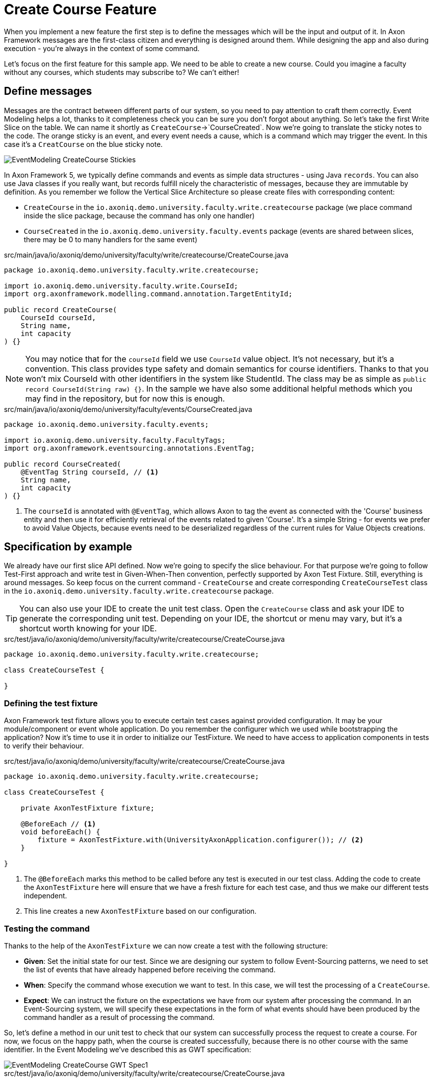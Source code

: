 :navtitle: Feature: Create Course
:reftext: Implementing the create new course feature

= Create Course Feature

When you implement a new feature the first step is to define the messages which will be the input and output of it.
In Axon Framework messages are the first-class citizen and everything is designed around them.
While designing the app and also during execution - you're always in the context of some command.

Let's focus on the first feature for this sample app.
We need to be able to create a new course.
Could you imagine a faculty without any courses, which students may subscribe to?
We can't either!

== Define messages

Messages are the contract between different parts of our system, so you need to pay attention to craft them correctly.
Event Modeling helps a lot, thanks to it completeness check you can be sure you don't forgot about anything.
So let's take the first Write Slice on the table.
We can name it shortly as `CreateCourse`->`CourseCreated`.
Now we're going to translate the sticky notes to the code.
The orange sticky is an event, and every event needs a cause, which is a command which may trigger the event.
In this case it's a `CreatCourse` on the blue sticky note.

image::EventModeling_CreateCourse_Stickies.png[]

In Axon Framework 5, we typically define commands and events as simple data structures - using Java `records`.
You can also use Java classes if you really want, but records fulfill nicely the characteristic of messages, because they are immutable by definition.
As you remember we follow the Vertical Slice Architecture so please create files with corresponding content:

* `CreateCourse` in the `io.axoniq.demo.university.faculty.write.createcourse` package (we place command inside the slice package, because the command has only one handler)
* `CourseCreated` in the `io.axoniq.demo.university.faculty.events` package (events are shared between slices, there may be 0 to many handlers for the same event)

[source,java]
.src/main/java/io/axoniq/demo/university/faculty/write/createcourse/CreateCourse.java
----
package io.axoniq.demo.university.faculty.write.createcourse;

import io.axoniq.demo.university.faculty.write.CourseId;
import org.axonframework.modelling.command.annotation.TargetEntityId;

public record CreateCourse(
    CourseId courseId,
    String name,
    int capacity
) {}
----

[NOTE]
====
You may notice that for the `courseId` field we use `CourseId` value object.
It's not necessary, but it's a convention.
This class provides type safety and domain semantics for course identifiers.
Thanks to that you won't mix CourseId with other identifiers in the system like StudentId.
The class may be as simple as `public record CourseId(String raw) {}`.
In the sample we have also some additional helpful methods which you may find in the repository, but for now this is enough.
====

[source,java]
.src/main/java/io/axoniq/demo/university/faculty/events/CourseCreated.java
----
package io.axoniq.demo.university.faculty.events;

import io.axoniq.demo.university.faculty.FacultyTags;
import org.axonframework.eventsourcing.annotations.EventTag;

public record CourseCreated(
    @EventTag String courseId, // <1>
    String name,
    int capacity
) {}
----

<1> The `courseId` is annotated with `@EventTag`, which allows Axon to tag the event as connected with the 'Course' business entity and then use it for efficiently retrieval of the events related to given 'Course'.
It's a simple String - for events we prefer to avoid Value Objects, because events need to be deserialized regardless of the current rules for Value Objects creations.

== Specification by example

We already have our first slice API defined.
Now we're going to specify the slice behaviour.
For that purpose we're going to follow Test-First approach and write test in Given-When-Then convention, perfectly supported by Axon Test Fixture.
Still, everything is around messages.
So keep focus on the current command - `CreateCourse` and create corresponding `CreateCourseTest` class in the `io.axoniq.demo.university.faculty.write.createcourse` package.

TIP: You can also use your IDE to create the unit test class.
Open the `CreateCourse` class and ask your IDE to generate the corresponding unit test.
Depending on your IDE, the shortcut or menu may vary, but it's a shortcut worth knowing for your IDE.

[source,java]
.src/test/java/io/axoniq/demo/university/faculty/write/createcourse/CreateCourse.java
----
package io.axoniq.demo.university.faculty.write.createcourse;

class CreateCourseTest {

}
----

=== Defining the test fixture

Axon Framework test fixture allows you to execute certain test cases against provided configuration.
It may be your module/component or event whole application.
Do you remember the configurer which we used while bootstrapping the application?
Now it's time to use it in order to initialize our TestFixture.
We need to have access to application components in tests to verify their behaviour.

[source,java]
.src/test/java/io/axoniq/demo/university/faculty/write/createcourse/CreateCourse.java
----
package io.axoniq.demo.university.faculty.write.createcourse;

class CreateCourseTest {

    private AxonTestFixture fixture;

    @BeforeEach // <1>
    void beforeEach() {
        fixture = AxonTestFixture.with(UniversityAxonApplication.configurer()); // <2>
    }

}
----

<.> The `@BeforeEach` marks this method to be called before any test is executed in our test class.
Adding the code to create the `AxonTestFixture` here will ensure that we have a fresh fixture for each test case, and thus we make our different tests independent.
<.> This line creates a new `AxonTestFixture` based on our configuration.

=== Testing the command

Thanks to the help of the `AxonTestFixture` we can now create a test with the following structure:

- *Given*: Set the initial state for our test.
Since we are designing our system to follow Event-Sourcing patterns, we need to set the list of events that have already happened before receiving the command.
- *When*: Specify the command whose execution we want to test.
In this case, we will test the processing of a `CreateCourse`.
- *Expect*: We can instruct the fixture on the expectations we have from our system after processing the command.
In an Event-Sourcing system, we will specify these expectations in the form of what events should have been produced by the command handler as a result of processing the command.

So, let's define a method in our unit test to check that our system can successfully process the request to create a course.
For now, we focus on the happy path, when the course is created successfully, because there is no other course with the same identifier.
In the Event Modeling we've described this as GWT specification:

image::EventModeling_CreateCourse_GWT_Spec1.png[]

[source,java]
.src/test/java/io/axoniq/demo/university/faculty/write/createcourse/CreateCourse.java
----
package io.axoniq.demo.university.faculty.write.createcourse;

import java.util.UUID;class CreateCourseTest {

    private AxonTestFixture fixture;

    @BeforeEach // <1>
    void beforeEach() {
        fixture = AxonTestFixture.with(UniversityAxonApplication.configurer()); // <2>
    }

    @Test
    void givenNotExistingCourse_WhenCreateCourse_ThenSuccess() {
        var courseId = new CourseId(UUID.randomUUID().toString());
        var courseName = "Event Sourcing in Practice";
        var capacity = 3;

        fixture.given() // <1>
               .noPriorActivity()
               .when()
               .command(new CreateCourse(courseId, courseName, capacity)) // <2>
               .then()
               .events(new CourseCreated(courseId.raw(), courseName, capacity)); // <3>
    }

}
----

<.> In our case, when we receive the `CreateCourse` command, we expect that no previous events were received in the system.
We may even skip the whole `given` section if there is nothing to execute.
<.> We provide the `CreateCourse` command we want to dispatch against the system (scoped to the given configuration).
<.> After successfully processing the `CreateCourse`, we expect the publication of a new `CourseCreated` event with the details of the new course.

When we execute the test you will see in the stack trac a following error:

[,console]
----
org.axonframework.commandhandling.NoHandlerForCommandException: No handler was subscribed for command [io.axoniq.demo.university.faculty.write.createcourse.CreateCourse#0.0.1].
----

It means that we need to implement the handler for the `CreateCourse` command.
And this will be our next step!

=== Implementing the command handler

To process a `CreateCourse` command in our application, we must define a method that receives the command as an argument.
To indicate that the method should be invoked upon receiving a command, we will add the `@CommandHandler` annotation provided by AxonFramework.
Let's create a new class for that inside the slice package and name it `CreateCourseCommandHandler` and implement the minimum required to make the test pass.

[source,java]
.src/main/java/io/axoniq/demo/university/faculty/write/createcourse/CreateCourseCommandHandler.java
----
package io.axoniq.demo.university.faculty.write.createcourse;

import org.axonframework.commandhandling.annotation.CommandHandler;
import org.axonframework.eventhandling.EventSink;
import org.axonframework.messaging.unitofwork.ProcessingContext;
import org.axonframework.modelling.command.annotation.InjectEntity;

class CreateCourseCommandHandler {

    @CommandHandler // <1>
    public void handle(
            CreateCourse command,  // <2>
            EventSink eventSink,  // <3>
            ProcessingContext processingContext  // <4>
    ) {
        var event = new CourseCreated(command.courseId().raw(), command.name(), command.capacity());  // <5>
        var message = toMessage(event); // <6>
        eventSink.publish(processingContext, message); // <7>
    }

    private static EventMessage<?> toMessage(Object payload) {
        return new GenericEventMessage<>(
                new MessageType(payload.getClass()),
                payload
        );
    }

}
----

<.> The `org.axonframework.commandhandling.annotation.CommandHandler` annotation instructs Axon Framework to call this method upon receiving commands.
<.> The type of the argument indicates to Axon Framework which type of commands should be linked to the invocation of this method.
<.> The `EventSink` is a component that allows us to publish the Event that notifies the change in the state of our system.
In this case, to notify that the *course has been created*.
<.> The `ProcessingContext` is a component that allows us to manage the lifecycle of the message processing.
Allows us to publish events in the context of the current command so the events will be published after successful command execution.
<.> The `EventSink` interface require implementation of the `EventMessage` as a second argument so we provide one.
<.> The invocation of `EventSink#publish` stage event to be published after the current `ProcessingContext` is completed.

Have you already tried to run the test?
Unfortunately it will fail again.
What we need to do now, we need to register the `CreateCourseCommandHandler` in the Axon Framework configuration.
We're going to do it in dedicated class `CreateCourseConfiguration` which will be responsible for spinning up the infrastructure for the whole slice.

[source,java]
.src/main/java/io/axoniq/demo/university/faculty/write/createcourse/CreateCourseConfiguration.java
----
package io.axoniq.demo.university.faculty.write.createcourse;

public class CreateCourseConfiguration {

    public static EventSourcingConfigurer configure(EventSourcingConfigurer configurer) {
        var commandHandlingModule = StatefulCommandHandlingModule.named("CreateCourse") // <1>
                .commandHandlers()
                .annotatedCommandHandlingComponent(c -> new CreateCourseCommandHandler()); // <2>
        return configurer.registerStatefulCommandHandlingModule(commandHandlingModule); // <3>
    }

}
----

<.> The `StatefulCommandHandlingModule` is a component that allows us to register the command handler for the `CreateCourse` command.
For our current needs we skip `entities` configuration, because we don't need the state yet.
<.> The `annotatedCommandHandlingComponent` method allows us to register the `CreateCourseCommandHandler` as the command handler for the `CreateCourse` command.
<.> The `registerStatefulCommandHandlingModule` method registers the command handler module in the Axon Framework configuration.

When the slice configurer is ready we can register it to the main application configurer.
To do that let's introduce changes in our main `UniversityAxonApplication` class.

[source,java]
./src/main/java/io/axoniq/demo/university/UniversityAxonApplication.java
----
public class UniversityAxonApplication {

    public static ApplicationConfigurer<?> configurer() {
        var configurer = EventSourcingConfigurer.create();
        configurer = CreateCourseConfiguration.configure(configurer);
        return configurer;
    }

}
----

Let's check our test again, now everything is green!
Can we say that the work is done?
Not yet!
Because we have some business rules defined in the Given-When-Then specification as follows:

image::EventModeling_CreateCourse_GWT_Spec2.png[]

The course cannot be created if it already exists.
So let's add a test case for that to the `CreateCourseTest` class as below

[source,java]
.src/test/java/io/axoniq/demo/university/faculty/write/createcourse/CreateCourse.java
----
package io.axoniq.demo.university.faculty.write.createcourse;

import java.util.UUID;

class CreateCourseTest {

    // fixture creation skipped for brevity

    @Test
    void givenCourseCreated_WhenCreateCourse_ThenSuccess_NoEvents() {
        var courseId = new CourseId(UUID.randomUUID().toString());
        var courseName = "Event Sourcing in Practice";
        var capacity = 3;

        fixture.given()
               .event(new CourseCreated(courseId.raw(), courseName, capacity)) // <1>
               .when()
               .command(new CreateCourse(courseId, courseName, capacity)) // <2>
               .then()
               .success() // <3>
               .noEvents(); // <3>
    }

}
----

<1> In our case, when we receive the `CreateCourse` command, we expect that `CourseCreated` event happened in the past, so the Course already exists in the system.
<2> We provide the `CreateCourse` command we want to dispatch against the system (scoped to the given configuration), so will be handled by registered handler.
<3> After successfully processing the `CreateCourse`, we expect the command handler executed successfully, but no events were published.

If you ran this test you may notice that it fails, because of unexpected event was published!

[,console]
----
org.axonframework.test.AxonAssertionError: The published events do not match the expected events

Expected  |  Actual
----------|----------
         <|> io.axoniq.demo.university.faculty.events.CourseCreated
----

Do you remember that we haven't used any state inside the *Stateful* command handling component?
Now we definitiely do that, because the system decision what to do with the command will be based on the state derived from the historial events.

=== Validate the Command against the state

The only think we need to know about certain course for the `CreateCourse` command handling if it already exists or not.
So let's add the `State` class which will be responsible for providing that information.
We will use the term `State`, because it's not everything what we know about the `Course`, we don't need subscribed students etc. just for this command purposes.
You can name it `Course` as well, but keep in mind it's just a part of information needed for the validation of this command.
I'm going to put it as internal class in the handler, because it will be used just there.

[source,java]
.src/main/java/io/axoniq/demo/university/faculty/write/createcourse/CreateCourseCommandHandler.java
----
package io.axoniq.demo.university.faculty.write.createcourse;

class CreateCourseCommandHandler {

    @EventSourcedEntity(tagKey = "courseId") // <1>
    public static class State {

        private boolean created = false; // <2>

        @EventSourcingHandler // <3>
        public void apply(CourseCreated event) {
            this.created = true;
        }
    }

    @CommandHandler
    public void handle(
            CreateCourse command,
            @InjectEntity(idProperty = "courseId") State state, // <4>
            EventSink eventSink,
            ProcessingContext processingContext
    ) {
        if(state.created) { // <5>
            return;
        }
        var event = new CourseCreated(command.courseId().raw(), command.name(), command.capacity());
        eventSink.publish(processingContext, toMessage(event));
    }

}

----

<1> The `@EventSourcedEntity` annotation indicates that this class state is derived from the events published with the given tag key (`courseId` in this case).
We've already annotation `courseId` property in the `CourseCreated` event class with `@EventTag`, so the event will be applied while loading the entity.
<2> The properties needed to guard certain business rules.
In this case we need to know if the course was already created or not.
While executing the command we don't care about the name or other properties.
<3> The `@EventSourcingHandler` annotation indicates to Axon Framework to link this method to the reception of an event.
It will be called while the entity is being loaded.
Axon Framework will use the type of the annotated method argument to link this method to the specific type of event.
<4> The `@InjectEntity` annotation indicates to Axon Framework to inject the entity with the given identifier property which needs to be present in the processed command.
In this case, we want to inject the `State` entity with the `courseId` property.
<5> The `if` statement checks if the course was already created.
If it was, we don't need to do anything, so we just return from the method.
To just ignore the command (do not publish events) is a choice.
Alternatively you may throw an exception or publish an event that notify about the failure.

NOTE: The `EventSourcingHandler` will be called right after the event publication by the `CommandHandler`.
It also will be invoked in the future, for the same event, when the system receives another command for the same `bikeId` (identified because the command has the same  `@AggregateIdentifier`) and Axon Framework needs to regenerate the current state of the `Bike` instance, by replaying all previous events with the same `bikeId`.

CAUTION: In the `EventSourcingHandler` method, we should never validate or ignore the changes represented by the event received.
The reception of the event and the invocation of the method imply that the command has already been processed previously.
So we can't ignore or reject those changes *because they already happened*

As before, the last step to fulfill the next test case are changes in our configuration.
Come back to the `CreateCourseConfiguration` class and add the `State` class to the configuration.

[source,java]
.src/main/java/io/axoniq/demo/university/faculty/write/createcourse/CreateCourseConfiguration.java
----
package io.axoniq.demo.university.faculty.write.createcourse;

public class CreateCourseConfiguration {

    public static EventSourcingConfigurer configure(EventSourcingConfigurer configurer) {
        var stateEntity = EventSourcedEntityBuilder
                .annotatedEntity(CourseId.class, CreateCourseCommandHandler.State.class);  // <1>

        var commandHandlingModule = StatefulCommandHandlingModule.named("CreateCourse")
                .entities()
                .entity(stateEntity)  // <2>
                .commandHandlers()
                .annotatedCommandHandlingComponent(c -> new CreateCourseCommandHandler());
        return configurer.registerStatefulCommandHandlingModule(commandHandlingModule);
    }

}
----

<1> The `EventSourcedEntityBuilder` is a builder that allows us to create an entity with the given identifier type and state class.
<2> The `entity` method allows us to register the `State` class as the entity for the `CreateCourse` command handling module.

With this step, we have completed the code to process a Command that represents the request to register a new bike in our system.
You may run the tests again and see that all of them should pass!

== First in, first out

image::EventModeling_CreateCourse_Done.png[]

Do you like green tests?
What we like even more are green slices on Event Modeling.
So if you use this approach now you can mark your first slice as implemented!
Congratulations!

No let's move to more complex examples.

== Alternative approach without annotations

If you prefer not to use annotations in your domain model you can go different way around.
You can skip annotations like `@EventSourcingHandler` on the state class and snip up everything in the configuration using plain Java code!
To se how to implement this slice differently you can check the GitHub repository link:https://github.com/AxonIQ/university-demo/tree/master/src/main/java/io/axoniq/demo/university/faculty/write/createcourseplain/[University Demo (Create Course in plain Java),role=external,window=_blank].

